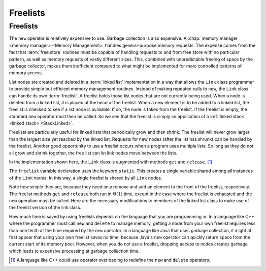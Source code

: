 .. This file is part of the OpenDSA eTextbook project. See
.. http://algoviz.org/OpenDSA for more details.
.. Copyright (c) 2012-2016 by the OpenDSA Project Contributors, and
.. distributed under an MIT open source license.

.. avmetadata:: 
   :author: Cliff Shaffer
   :requires: linked list
   :satisfies: freelist
   :topic: Lists
   
.. odsalink:: AV/List/listFreeCON.css

Freelists
=========

Freelists
---------

The ``new`` operator is relatively expensive to use.
Garbage collection is also expensive.
A :chap:`memory manager <memory manager> <Memory Management>`
handles general-purpose memory requests.
The expense comes from the fact that :term:`free store` routines must
be capable of handling requests to and from free store with no
particular pattern, as well as memory requests of vastly different
sizes.
This, combined with unpredictable freeing of space by the garbage
collector, makes them inefficient compared to what might be
implemented for more controlled patterns of memory access.

List nodes are created and deleted in a :term:`linked list`
implementation in a way that allows the ``Link`` class programmer
to provide simple but efficient memory management routines.
Instead of making repeated calls to ``new``, 
the ``Link`` class can handle its own :term:`freelist`.
A freelist holds those list nodes that are not currently being used.
When a node is deleted from a linked list, it is placed at the
head of the freelist.
When a new element is to be added to a linked list, the freelist
is checked to see if a list node is available.
If so, the node is taken from the freelist.
If the freelist is empty, the standard ``new`` operator must then
be called.
So we see that the freelist is simply
an application of a :ref:`linked stack <linked stack> <StackLinked>`.

.. inlineav:: listFreeCON ss
   :long_name: Freelist Slideshow 1
   :output: show

Freelists are particularly useful for linked lists that periodically
grow and then shrink.
The freelist will never grow larger than the largest size yet reached
by the linked list.
Requests for new nodes (after the list has shrunk) can be handled by
the freelist.
Another good opportunity to use a freelist occurs when a program uses
multiple lists.
So long as they do not all grow and shrink together, the free list can
let link nodes move between the lists.

In the implementation shown here, the ``Link`` class is augmented with
methods ``get`` and ``release``. [#]_

.. codeinclude:: Lists/Freelink
   :tag: Freelink

The ``freelist`` variable declaration uses the keyword ``static``.
This creates a single variable shared among all instances of the
``Link`` nodes.
In this way, a single freelist is shared by all ``Link`` nodes.

Note how simple they are, because they need only remove and add an
element to the front of the freelist, respectively.
The freelist methods ``get`` and ``release`` both run in
:math:`\Theta(1)` time, except in the case where the freelist is
exhausted and the ``new`` operation must be called.
Here are the necessary modifications to members of the linked list
class to make use of the freelist version of the link class.

.. codeinclude:: Lists/Freelist
   :tag: Freelist

How much time is saved by using freelists depends on the language that
you are programming in.
In a language like C++ where the programmer must call ``new`` and
``delete`` to manage memory, getting a node from your own freelist
requires less than one tenth of the time required by the ``new``
operator.
In a language like Java that uses garbage collection, it might at
first appear that using your own freelist saves no time, because
Java's ``new`` operator can quickly return space from the current
start of its memory pool.
However, when you do not use a freelist, dropping access to nodes
creates garbage which leads to expensive processing at garbage
collection time.

.. [#] A language like C++ could use operator overloading to redefine
   the ``new`` and ``delete`` operators.

.. odsascript:: AV/List/llist.js
.. odsascript:: AV/List/listFreeCON.js
